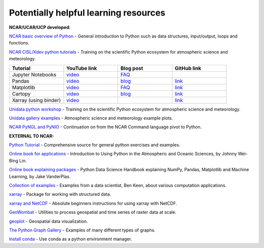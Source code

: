 Potentially helpful learning resources
============================================

**NCAR/UCAR/UCP developed:**

`NCAR basic overview of Python <https://ncar-hackathons.github.io/python-general/intro>`_ - General introduction to Python such as data structures, input/output, loops and functions.

`NCAR CISL/Xdev python tutorials <https://ncar.github.io/esds/blog/tag/python-tutorial-series/>`_ - Training on the scientific Python ecosystem for atmospheric science and meteorology.

.. list-table::
   :widths: 20 20 20 20
   :header-rows: 1
  
   * - | Tutorial
     - | YouTube link
     - | Blog post
     - | GitHub link
   * - | Jupyter Notebooks
     - | `video <https://youtu.be/xSzXvwzFsDU>`_
     - | `FAQ <https://ncar.github.io/esds/posts/2021/jupyter-notebooks-faq/>`_
     - | 
   * - | Pandas
     - | `video <https://youtu.be/BsV3ek7qsiM>`_
     - | `blog <https://ncar.github.io/esds/posts/2021/pandas-tutorial/>`_
     - | `link <https://github.com/mgrover1/ncar_pandas_tutorial>`_
   * - | Matplotlib
     - | `video <https://youtu.be/EiPRIdHQEmE>`_
     - | `FAQ <https://ncar.github.io/esds/posts/2021/matplotlib-faq/>`_
     - | `link <https://github.com/anissa111/matplotlib-tutorial>`_
   * - | Cartopy
     - | `video <https://youtu.be/ivmd3RluMiw>`_
     - | `blog <https://ncar.github.io/esds/posts/2021/cartopy-tutorial/>`_
     - | `link <https://github.com/michaelavs/cartopy_tutorial>`_
   * - | Xarray (using binder)
     - | `video <https://www.youtube.com/watch?v=a339Q5F48UQ&feature=youtu.be>`_
     - |
     - | `link <https://github.com/xarray-contrib/xarray-tutorial>`_
       

`Unidata python workshop <https://unidata.github.io/python-training/workshop/workshop-intro/>`_ - Training on the scientific Python ecosystem for atmospheric science and meteorology.

`Unidata gallery examples <https://unidata.github.io/python-training/gallery/gallery-home/>`_ - Atmospheric science and meteorology example plots.

`NCAR PyNGL and PyNIO <https://www.pyngl.ucar.edu/>`_ - Continuation on from the NCAR Command language pivot to Python.


**EXTERNAL TO NCAR:**

`Python Tutorial <https://docs.python.org/3/tutorial/>`_ - Comprehensive source for general python exercises and examples.

`Online book for applications <https://www.johnny-lin.com/pyintro/>`_ - Introduction to Using Python in the Atmospheric and Oceanic Sciences, by Johnny Wei-Bing Lin.

`Online book explaining packages <https://jakevdp.github.io/PythonDataScienceHandbook/index.html>`_ - Python Data Science Handbook explaining NumPy, Pandas, Matplotlib and Machine Learning, by Jake VanderPlas.

`Collection of examples <https://benalexkeen.com/blog/>`_ - Examples from a data scientist, Ben Keen, about various computation applications.

`xarray <http://xarray.pydata.org/en/stable/#>`_ - Package for working with structured data.

`xarray and NetCDF <https://towardsdatascience.com/handling-netcdf-files-using-xarray-for-absolute-beginners-111a8ab4463f>`_ - Absolute beginners instructions for using xarray with NetCDF.

`GeoWombat <https://geowombat.readthedocs.io/en/latest/>`_ - Utilities to process geospatial and time series of raster data at scale.

`geoplot <https://residentmario.github.io/geoplot/index.html>`_ - Geospatial data visualization.

`The Python Graph Gallery <https://www.python-graph-gallery.com/>`_ - Examples of many different types of graphs.

`Install conda <https://conda.io/projects/conda/en/latest/user-guide/install/index.html>`_ - Use conda as a python environment manager.

